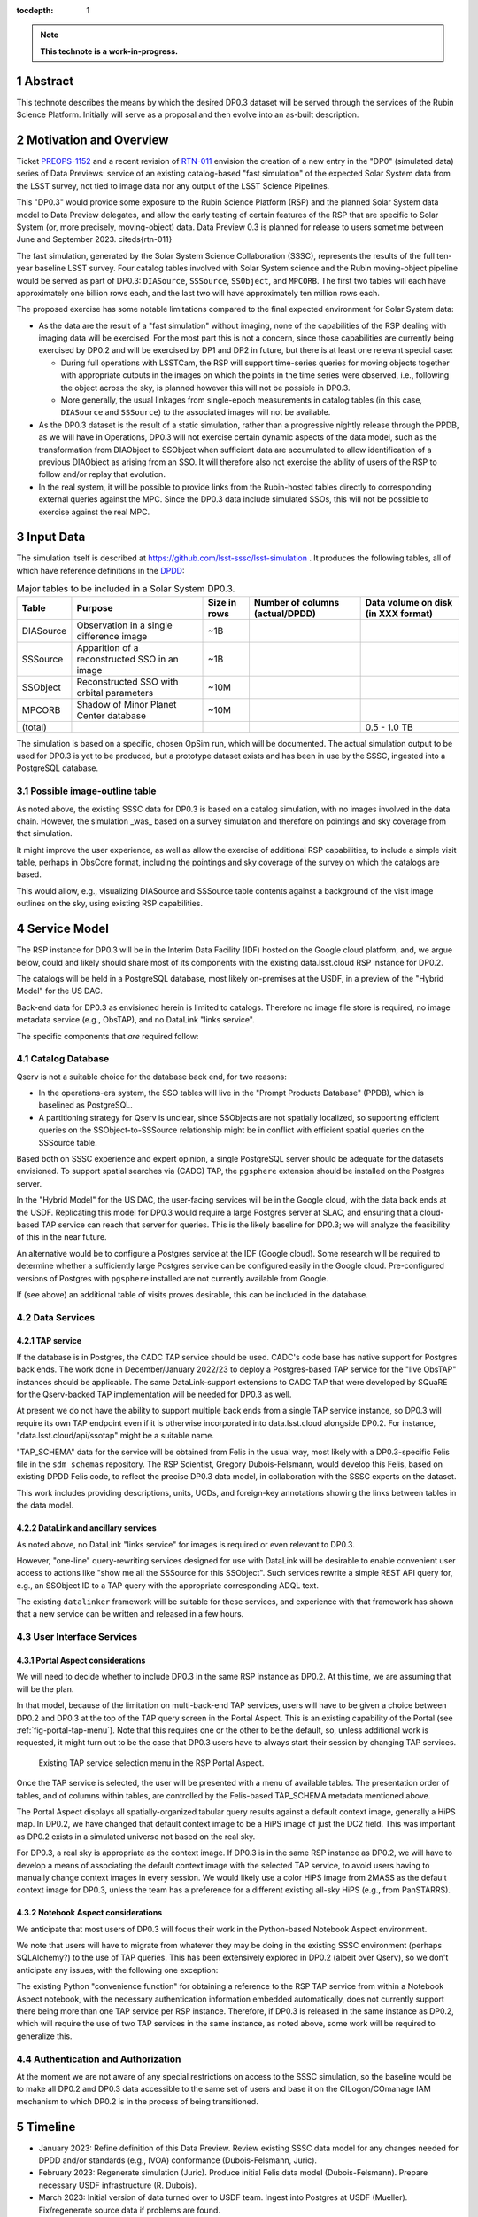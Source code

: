 :tocdepth: 1

.. sectnum::

.. Metadata such as the title, authors, and description are set in metadata.yaml

.. TODO: Delete the note below before merging new content to the main branch.

.. note::

   **This technote is a work-in-progress.**

Abstract
========

This technote describes the means by which the desired DP0.3 dataset will be served through the services of the Rubin Science Platform.
Initially will serve as a proposal and then evolve into an as-built description.

Motivation and Overview
=======================

Ticket `PREOPS-1152`_ and a recent revision of `RTN-011`_ envision the creation of a new entry in the "DP0"
(simulated data) series of Data Previews:
service of an existing catalog-based "fast simulation" of the expected Solar System data from the LSST survey,
not tied to image data nor any output of the LSST Science Pipelines.

This "DP0.3" would provide some exposure to the Rubin Science Platform (RSP) and the planned Solar System data model to Data Preview delegates, and allow the early testing of certain features of the RSP that are specific to Solar System (or, more precisely, moving-object) data.
Data Preview 0.3 is planned for release to users sometime between June and September 2023. \citeds{rtn-011}

The fast simulation, generated by the Solar System Science Collaboration (SSSC), represents the results of the full ten-year baseline LSST survey.
Four catalog tables involved with Solar System science and the Rubin moving-object pipeline would be served as part of DP0.3:
``DIASource``, ``SSSource``, ``SSObject``, and ``MPCORB``.
The first two tables will each have approximately one billion rows each, and the last two will have approximately ten million rows each.

The proposed exercise has some notable limitations compared to the final expected environment for Solar System data:

- As the data are the result of a "fast simulation" without imaging, none of the capabilities of the RSP dealing with imaging data will be exercised.
  For the most part this is not a concern, since those capabilities are currently being exercised by DP0.2 and will be exercised by DP1 and DP2 in future, but there is at least one relevant special case:

  - During full operations with LSSTCam, the RSP will support time-series queries for moving objects together with appropriate cutouts
    in the images on which the points in the time series were observed, i.e., following the object across the sky, is planned however 
    this will not be possible in DP0.3.
  - More generally, the usual linkages from single-epoch measurements in catalog tables (in this case, ``DIASource`` and ``SSSource``)
    to the associated images will not be available.

- As the DP0.3 dataset is the result of a static simulation, rather than a progressive nightly release through the PPDB, as we will have in Operations,
  DP0.3 will not exercise certain dynamic aspects of the data model, such as the transformation from DIAObject to SSObject when
  sufficient data are accumulated to allow identification of a previous DIAObject as arising from an SSO.
  It will therefore also not exercise the ability of users of the RSP to follow and/or replay that evolution.

- In the real system, it will be possible to provide links from the Rubin-hosted tables directly to corresponding
  external queries against the MPC.
  Since the DP0.3 data include simulated SSOs, this will not be possible to exercise against the real MPC.

.. _PREOPS-1152: https://jira.lsstcorp.org/browse/PREOPS-1152
.. _RTN-011: https://rtn-011.lsst.io/

Input Data
==========

The simulation itself is described at https://github.com/lsst-sssc/lsst-simulation .
It produces the following tables, all of which have reference definitions in the `DPDD`_:

.. _table-ssotables:

.. table:: Major tables to be included in a Solar System DP0.3.  

   +-----------+--------------------------------------------------+--------------+-------------------+---------------------+
   | Table     | Purpose                                          | Size in rows | Number of columns | Data volume on disk |
   |           |                                                  |              | (actual/DPDD)     | (in XXX format)     |
   +===========+==================================================+==============+===================+=====================+
   | DIASource | Observation in a single difference image         | ~1B          |                   |                     |
   +-----------+--------------------------------------------------+--------------+-------------------+---------------------+
   | SSSource  | Apparition of a reconstructed SSO in an image    | ~1B          |                   |                     |
   +-----------+--------------------------------------------------+--------------+-------------------+---------------------+
   | SSObject  | Reconstructed SSO with orbital parameters        | ~10M         |                   |                     |
   +-----------+--------------------------------------------------+--------------+-------------------+---------------------+
   | MPCORB    | Shadow of Minor Planet Center database           | ~10M         |                   |                     |
   +-----------+--------------------------------------------------+--------------+-------------------+---------------------+
   | (total)   |                                                  |              |                   | 0.5 - 1.0 TB        |
   +-----------+--------------------------------------------------+--------------+-------------------+---------------------+

The simulation is based on a specific, chosen OpSim run, which will be documented.
The actual simulation output to be used for DP0.3 is yet to be produced, but a prototype dataset exists and has been in use by the SSSC, ingested into a PostgreSQL database.

Possible image-outline table
----------------------------

As noted above, the existing SSSC data for DP0.3 is based on a catalog simulation,
with no images involved in the data chain.
However, the simulation _was_ based on a survey simulation and therefore on pointings and
sky coverage from that simulation.

It might improve the user experience, as well as allow the exercise of additional RSP capabilities,
to include a simple visit table, perhaps in ObsCore format, including the pointings and sky coverage of the
survey on which the catalogs are based.

This would allow, e.g., visualizing DIASource and SSSource table contents against a background of the
visit image outlines on the sky, using existing RSP capabilities.

.. _DPDD: https://lse-163.lsst.io/

Service Model
=============

The RSP instance for DP0.3 will be in the  Interim Data Facility (IDF) hosted on the Google cloud platform, and, we argue below,
could and likely should share most of its components with the existing data.lsst.cloud RSP instance for DP0.2.

The catalogs will be held in a PostgreSQL database, most likely on-premises at the USDF,
in a preview of the "Hybrid Model" for the US DAC.

Back-end data for DP0.3 as envisioned herein is limited to catalogs.
Therefore no image file store is required, no image metadata service (e.g., ObsTAP), and no DataLink "links service".

The specific components that *are* required follow:

Catalog Database
----------------

Qserv is not a suitable choice for the database back end, for two reasons:

- In the operations-era system, the SSO tables will live in the "Prompt Products Database" (PPDB), which is baselined as PostgreSQL.
- A partitioning strategy for Qserv is unclear, since SSObjects are not spatially localized, so supporting efficient queries on the
  SSObject-to-SSSource relationship might be in conflict with efficient spatial queries on the SSSource table.

Based both on SSSC experience and expert opinion, a single PostgreSQL server should be adequate for the datasets envisioned.
To support spatial searches via (CADC) TAP, the ``pgsphere`` extension should be installed on the Postgres server.

In the "Hybrid Model" for the US DAC, the user-facing services will be in the Google cloud, with the data back ends at the USDF.
Replicating this model for DP0.3 would require a large Postgres server at SLAC,
and ensuring that a cloud-based TAP service can reach that server for queries.
This is the likely baseline for DP0.3; we will analyze the feasibility of this in the near future.

An alternative would be to configure a Postgres service at the IDF (Google cloud).
Some research will be required to determine whether a sufficiently large Postgres service can be configured easily in the Google cloud.
Pre-configured versions of Postgres with ``pgsphere`` installed are not currently available from Google.

If (see above) an additional table of visits proves desirable, this can be included in the database.

Data Services
-------------

TAP service
^^^^^^^^^^^

If the database is in Postgres, the CADC TAP service should be used.
CADC's code base has native support for Postgres back ends.
The work done in December/January 2022/23 to deploy a Postgres-based TAP service for the "live ObsTAP" instances should be applicable.
The same DataLink-support extensions to CADC TAP that were developed by SQuaRE for the Qserv-backed TAP
implementation will be needed for DP0.3 as well.

At present we do not have the ability to support multiple back ends from a single TAP service instance,
so DP0.3 will require its own TAP endpoint even if it is otherwise incorporated into data.lsst.cloud
alongside DP0.2.
For instance, "data.lsst.cloud/api/ssotap" might be a suitable name.

"TAP_SCHEMA" data for the service will be obtained from Felis in the usual way,
most likely with a DP0.3-specific Felis file in the ``sdm_schemas`` repository.
The RSP Scientist, Gregory Dubois-Felsmann,  would develop this Felis, based on existing DPDD Felis code,
to reflect the precise DP0.3 data model, in collaboration with the SSSC experts on the dataset.

This work includes providing descriptions, units, UCDs, and foreign-key annotations showing the links
between tables in the data model.

DataLink and ancillary services
^^^^^^^^^^^^^^^^^^^^^^^^^^^^^^^

As noted above, no DataLink "links service" for images is required or even relevant to DP0.3.

However, "one-line" query-rewriting services designed for use with DataLink will be desirable
to enable convenient user access to actions like "show me all the SSSource for this SSObject".
Such services rewrite a simple REST API query for, e.g., an SSObject ID to a TAP query with
the appropriate corresponding ADQL text.

The existing ``datalinker`` framework will be suitable for these services, and experience
with that framework has shown that a new service can be written and released in a few hours.

User Interface Services
-----------------------

Portal Aspect considerations
^^^^^^^^^^^^^^^^^^^^^^^^^^^^

We will need to decide whether to include DP0.3 in the same RSP instance as DP0.2.
At this time, we are assuming that will be the plan.

In that model, because of the limitation on multi-back-end TAP services, users will have to be
given a choice between DP0.2 and DP0.3 at the top of the TAP query screen in the Portal Aspect.
This is an existing capability of the Portal (see :ref:`fig-portal-tap-menu`).
Note that this requires one or the other to be the default, so, unless additional work is
requested, it might turn out to be the case that DP0.3 users have to always start their
session by changing TAP services.

.. figure:: /_static/Portal-TAP-menu.png
    :name: fig-portal-tap-menu
    :target: ../_images/Portal-TAP-menu.png

    Existing TAP service selection menu in the RSP Portal Aspect.

Once the TAP service is selected, the user will be presented with a menu of available tables.
The presentation order of tables, and of columns within tables, are controlled by the Felis-based
TAP_SCHEMA metadata mentioned above.

The Portal Aspect displays all spatially-organized tabular query results against a default
context image, generally a HiPS map.
In DP0.2, we have changed that default context image to be a HiPS image of just the DC2 field.
This was important as DP0.2 exists in a simulated universe not based on the real sky.

For DP0.3, a real sky is appropriate as the context image.
If DP0.3 is in the same RSP instance as DP0.2, we will have to develop a means of associating
the default context image with the selected TAP service, to avoid users having to manually
change context images in every session.
We would likely use a color HiPS image from 2MASS as the default context image for DP0.3,
unless the team has a preference for a different existing all-sky HiPS (e.g., from PanSTARRS).


Notebook Aspect considerations
^^^^^^^^^^^^^^^^^^^^^^^^^^^^^^

We anticipate that most users of DP0.3 will focus their work in the Python-based Notebook Aspect
environment.

We note that users will have to migrate from whatever they may be doing in the existing SSSC
environment (perhaps SQLAlchemy?) to the use of TAP queries.
This has been extensively explored in DP0.2 (albeit over Qserv), so we don't anticipate any
issues, with the following one exception:

The existing Python "convenience function" for obtaining a reference to the RSP TAP service
from within a Notebook Aspect notebook, with the necessary authentication information
embedded automatically, does not currently support there being more than one TAP service
per RSP instance.
Therefore, if DP0.3 is released in the same instance as DP0.2, which will require the use of
two TAP services in the same instance, as noted above, some work will be required to
generalize this.

Authentication and Authorization
--------------------------------

At the moment we are not aware of any special restrictions on access to the SSSC simulation,
so the baseline would be to make all DP0.2 and DP0.3 data accessible to the same set of users
and base it on the CILogon/COmanage IAM mechanism to which DP0.2 is in the process of being transitioned.


Timeline
========

- January 2023: Refine definition of this Data Preview.
  Review existing SSSC data model for any changes needed for DPDD and/or standards (e.g., IVOA)
  conformance (Dubois-Felsmann, Juric).

- February 2023: Regenerate simulation (Juric).
  Produce initial Felis data model (Dubois-Felsmann).
  Prepare necessary USDF infrastructure (R. Dubois).

- March 2023: Initial version of data turned over to USDF team.
  Ingest into Postgres at USDF (Mueller).
  Fix/regenerate source data if problems are found.

- April 2023: Establish TAP service in Google Cloud over USDF Postgres DB (SQuaRE).
  Complete Portal (context image selection) and Notebook (TAP service helper function) software refinements.

- May 2023: Exercise DP0.3 internally.
  Complete DataLink microservices and metadata deployment (SQuaRE and D-F).
  Develop tutorials and notebooks (Community Engagement Team (CET)).

- 26 May 2023: Release candidate turned over to product owners (Dubois-Felsmann and Slater).

- 13 June 2023: Nominal release date.

- June-September 2023: Public (RTN-011) commitment for release date.


Preparations Required
=====================

Regeneration of the Simulation
------------------------------

An initial review of the existing SSSC simulation, performed last year by Gregory Dubois-Felsmann
and Mario Juric, exposed some minor issues in consistency with the DPDD and other aspects of the
schema.
Mario described the changes that were suggested as very easy to make.

The SSSC have stated that they want to  regenerate the simulation based on the recently released V3.0 of the baseline survey.
a more recent survey plan simulation.

So the first step in preparation for DP0.3 would be to confirm the changes needed and then
proceed to re-run the simulation.
If a visit table is decided to be a useful adjunct to DP0.3, this would be the time to define
and generate it.

Database Setup
--------------

Ingest
------

On `PREOPS-1152`_, Mario Juric reports that:

"For our internal use, we've used pg_bulkload to rapidly (in ~30 minutes) ingest these tables into a database.
The details are in this (messy) notebook.
Using more typical loading mechanisms (from .csv files, etc.) is not an issue, just will be slower.

"If a postgres database can be set up within the RSP, with pg_bulkload enabled and given administrative permissions I would be able to load these data into it probably in a ~few days.
This setup would also allow for uploads of future dataset updates: we refresh these simulations ~annually, as new baseline simulations become available and the software is improved."

Data Model Metadata
-------------------

Service Deployment
------------------

Potential New Services
^^^^^^^^^^^^^^^^^^^^^^


.. See the `reStructuredText Style Guide <https://developer.lsst.io/restructuredtext/style.html>`__ to learn how to create sections, links, images, tables, equations, and more.

.. Make in-text citations with: :cite:`bibkey`.
.. Uncomment to use citations
.. .. rubric:: References
..
.. .. bibliography:: local.bib lsstbib/books.bib lsstbib/lsst.bib lsstbib/lsst-dm.bib lsstbib/refs.bib lsstbib/refs_ads.bib
..    :style: lsst_aa
